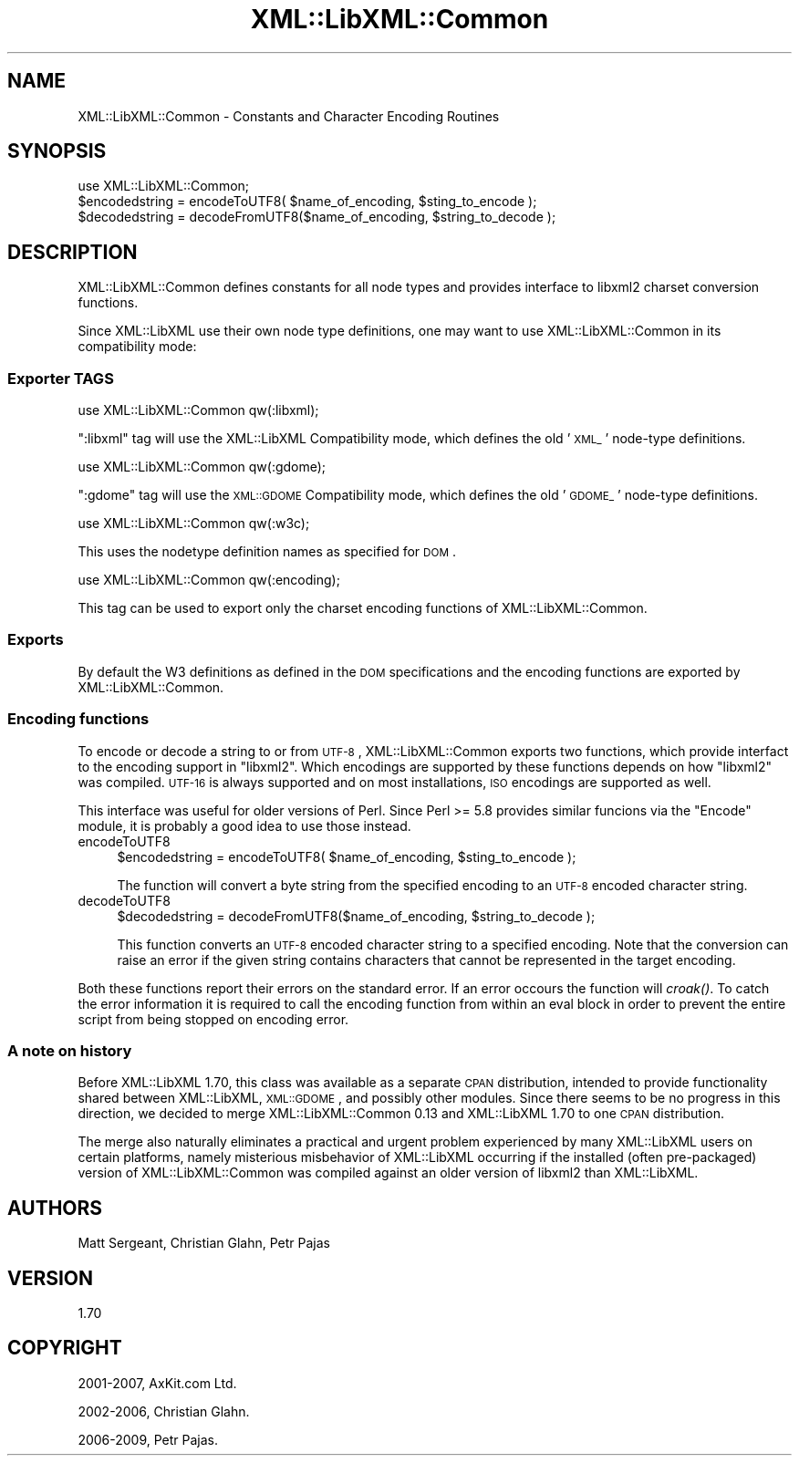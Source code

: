 .\" Automatically generated by Pod::Man 2.22 (Pod::Simple 3.07)
.\"
.\" Standard preamble:
.\" ========================================================================
.de Sp \" Vertical space (when we can't use .PP)
.if t .sp .5v
.if n .sp
..
.de Vb \" Begin verbatim text
.ft CW
.nf
.ne \\$1
..
.de Ve \" End verbatim text
.ft R
.fi
..
.\" Set up some character translations and predefined strings.  \*(-- will
.\" give an unbreakable dash, \*(PI will give pi, \*(L" will give a left
.\" double quote, and \*(R" will give a right double quote.  \*(C+ will
.\" give a nicer C++.  Capital omega is used to do unbreakable dashes and
.\" therefore won't be available.  \*(C` and \*(C' expand to `' in nroff,
.\" nothing in troff, for use with C<>.
.tr \(*W-
.ds C+ C\v'-.1v'\h'-1p'\s-2+\h'-1p'+\s0\v'.1v'\h'-1p'
.ie n \{\
.    ds -- \(*W-
.    ds PI pi
.    if (\n(.H=4u)&(1m=24u) .ds -- \(*W\h'-12u'\(*W\h'-12u'-\" diablo 10 pitch
.    if (\n(.H=4u)&(1m=20u) .ds -- \(*W\h'-12u'\(*W\h'-8u'-\"  diablo 12 pitch
.    ds L" ""
.    ds R" ""
.    ds C` ""
.    ds C' ""
'br\}
.el\{\
.    ds -- \|\(em\|
.    ds PI \(*p
.    ds L" ``
.    ds R" ''
'br\}
.\"
.\" Escape single quotes in literal strings from groff's Unicode transform.
.ie \n(.g .ds Aq \(aq
.el       .ds Aq '
.\"
.\" If the F register is turned on, we'll generate index entries on stderr for
.\" titles (.TH), headers (.SH), subsections (.SS), items (.Ip), and index
.\" entries marked with X<> in POD.  Of course, you'll have to process the
.\" output yourself in some meaningful fashion.
.ie \nF \{\
.    de IX
.    tm Index:\\$1\t\\n%\t"\\$2"
..
.    nr % 0
.    rr F
.\}
.el \{\
.    de IX
..
.\}
.\"
.\" Accent mark definitions (@(#)ms.acc 1.5 88/02/08 SMI; from UCB 4.2).
.\" Fear.  Run.  Save yourself.  No user-serviceable parts.
.    \" fudge factors for nroff and troff
.if n \{\
.    ds #H 0
.    ds #V .8m
.    ds #F .3m
.    ds #[ \f1
.    ds #] \fP
.\}
.if t \{\
.    ds #H ((1u-(\\\\n(.fu%2u))*.13m)
.    ds #V .6m
.    ds #F 0
.    ds #[ \&
.    ds #] \&
.\}
.    \" simple accents for nroff and troff
.if n \{\
.    ds ' \&
.    ds ` \&
.    ds ^ \&
.    ds , \&
.    ds ~ ~
.    ds /
.\}
.if t \{\
.    ds ' \\k:\h'-(\\n(.wu*8/10-\*(#H)'\'\h"|\\n:u"
.    ds ` \\k:\h'-(\\n(.wu*8/10-\*(#H)'\`\h'|\\n:u'
.    ds ^ \\k:\h'-(\\n(.wu*10/11-\*(#H)'^\h'|\\n:u'
.    ds , \\k:\h'-(\\n(.wu*8/10)',\h'|\\n:u'
.    ds ~ \\k:\h'-(\\n(.wu-\*(#H-.1m)'~\h'|\\n:u'
.    ds / \\k:\h'-(\\n(.wu*8/10-\*(#H)'\z\(sl\h'|\\n:u'
.\}
.    \" troff and (daisy-wheel) nroff accents
.ds : \\k:\h'-(\\n(.wu*8/10-\*(#H+.1m+\*(#F)'\v'-\*(#V'\z.\h'.2m+\*(#F'.\h'|\\n:u'\v'\*(#V'
.ds 8 \h'\*(#H'\(*b\h'-\*(#H'
.ds o \\k:\h'-(\\n(.wu+\w'\(de'u-\*(#H)/2u'\v'-.3n'\*(#[\z\(de\v'.3n'\h'|\\n:u'\*(#]
.ds d- \h'\*(#H'\(pd\h'-\w'~'u'\v'-.25m'\f2\(hy\fP\v'.25m'\h'-\*(#H'
.ds D- D\\k:\h'-\w'D'u'\v'-.11m'\z\(hy\v'.11m'\h'|\\n:u'
.ds th \*(#[\v'.3m'\s+1I\s-1\v'-.3m'\h'-(\w'I'u*2/3)'\s-1o\s+1\*(#]
.ds Th \*(#[\s+2I\s-2\h'-\w'I'u*3/5'\v'-.3m'o\v'.3m'\*(#]
.ds ae a\h'-(\w'a'u*4/10)'e
.ds Ae A\h'-(\w'A'u*4/10)'E
.    \" corrections for vroff
.if v .ds ~ \\k:\h'-(\\n(.wu*9/10-\*(#H)'\s-2\u~\d\s+2\h'|\\n:u'
.if v .ds ^ \\k:\h'-(\\n(.wu*10/11-\*(#H)'\v'-.4m'^\v'.4m'\h'|\\n:u'
.    \" for low resolution devices (crt and lpr)
.if \n(.H>23 .if \n(.V>19 \
\{\
.    ds : e
.    ds 8 ss
.    ds o a
.    ds d- d\h'-1'\(ga
.    ds D- D\h'-1'\(hy
.    ds th \o'bp'
.    ds Th \o'LP'
.    ds ae ae
.    ds Ae AE
.\}
.rm #[ #] #H #V #F C
.\" ========================================================================
.\"
.IX Title "XML::LibXML::Common 3"
.TH XML::LibXML::Common 3 "2009-10-07" "perl v5.10.1" "User Contributed Perl Documentation"
.\" For nroff, turn off justification.  Always turn off hyphenation; it makes
.\" way too many mistakes in technical documents.
.if n .ad l
.nh
.SH "NAME"
XML::LibXML::Common \- Constants and Character Encoding Routines
.SH "SYNOPSIS"
.IX Header "SYNOPSIS"
.Vb 1
\&  use XML::LibXML::Common;
\&
\&  $encodedstring = encodeToUTF8( $name_of_encoding, $sting_to_encode );
\&  $decodedstring = decodeFromUTF8($name_of_encoding, $string_to_decode );
.Ve
.SH "DESCRIPTION"
.IX Header "DESCRIPTION"
XML::LibXML::Common defines constants for all node types and provides interface
to libxml2 charset conversion functions.
.PP
Since XML::LibXML use their own node type definitions, one may want to use
XML::LibXML::Common in its compatibility mode:
.SS "Exporter \s-1TAGS\s0"
.IX Subsection "Exporter TAGS"
.Vb 1
\&  use XML::LibXML::Common qw(:libxml);
.Ve
.PP
\&\f(CW\*(C`:libxml\*(C'\fR tag will use the XML::LibXML Compatibility mode, which defines the old '\s-1XML_\s0'
node-type definitions.
.PP
.Vb 1
\&  use XML::LibXML::Common qw(:gdome);
.Ve
.PP
\&\f(CW\*(C`:gdome\*(C'\fR tag will use the \s-1XML::GDOME\s0 Compatibility mode, which defines the old '\s-1GDOME_\s0'
node-type definitions.
.PP
.Vb 1
\&  use XML::LibXML::Common qw(:w3c);
.Ve
.PP
This uses the nodetype definition names as specified for \s-1DOM\s0.
.PP
.Vb 1
\&  use XML::LibXML::Common qw(:encoding);
.Ve
.PP
This tag can be used to export only the charset encoding functions of
XML::LibXML::Common.
.SS "Exports"
.IX Subsection "Exports"
By default the W3 definitions as defined in the \s-1DOM\s0 specifications and the
encoding functions are exported by XML::LibXML::Common.
.SS "Encoding functions"
.IX Subsection "Encoding functions"
To encode or decode a string to or from \s-1UTF\-8\s0, XML::LibXML::Common exports two
functions, which provide interfact to the encoding support in \f(CW\*(C`libxml2\*(C'\fR. Which encodings are supported by these functions depends on how \f(CW\*(C`libxml2\*(C'\fR was compiled. \s-1UTF\-16\s0 is always supported and on most installations, \s-1ISO\s0
encodings are supported as well.
.PP
This interface was useful for older versions of Perl. Since Perl >= 5.8
provides similar funcions via the \f(CW\*(C`Encode\*(C'\fR module, it is probably a good idea to use those instead.
.IP "encodeToUTF8" 4
.IX Item "encodeToUTF8"
.Vb 1
\&  $encodedstring = encodeToUTF8( $name_of_encoding, $sting_to_encode );
.Ve
.Sp
The function will convert a byte string from the specified encoding to an \s-1UTF\-8\s0
encoded character string.
.IP "decodeToUTF8" 4
.IX Item "decodeToUTF8"
.Vb 1
\&  $decodedstring = decodeFromUTF8($name_of_encoding, $string_to_decode );
.Ve
.Sp
This function converts an \s-1UTF\-8\s0 encoded character string to a specified
encoding. Note that the conversion can raise an error if the given string
contains characters that cannot be represented in the target encoding.
.PP
Both these functions report their errors on the standard error. If an error
occours the function will \fIcroak()\fR. To catch the error information it is
required to call the encoding function from within an eval block in order to
prevent the entire script from being stopped on encoding error.
.SS "A note on history"
.IX Subsection "A note on history"
Before XML::LibXML 1.70, this class was available as a separate \s-1CPAN\s0
distribution, intended to provide functionality shared between XML::LibXML,
\&\s-1XML::GDOME\s0, and possibly other modules. Since there seems to be no progress in
this direction, we decided to merge XML::LibXML::Common 0.13 and XML::LibXML
1.70 to one \s-1CPAN\s0 distribution.
.PP
The merge also naturally eliminates a practical and urgent problem experienced
by many XML::LibXML users on certain platforms, namely misterious misbehavior
of XML::LibXML occurring if the installed (often pre-packaged) version of
XML::LibXML::Common was compiled against an older version of libxml2 than
XML::LibXML.
.SH "AUTHORS"
.IX Header "AUTHORS"
Matt Sergeant, 
Christian Glahn, 
Petr Pajas
.SH "VERSION"
.IX Header "VERSION"
1.70
.SH "COPYRIGHT"
.IX Header "COPYRIGHT"
2001\-2007, AxKit.com Ltd.
.PP
2002\-2006, Christian Glahn.
.PP
2006\-2009, Petr Pajas.
